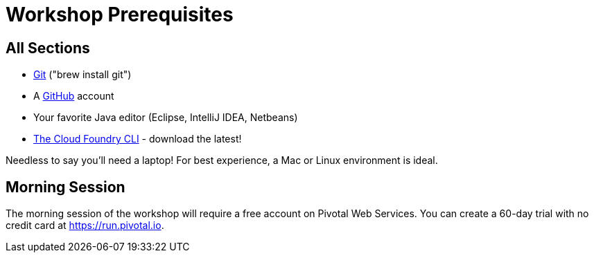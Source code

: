 = Workshop Prerequisites

== All Sections

- http://git-scm.com/downloads[Git] ("brew install git")
- A https://github.com[GitHub] account
- Your favorite Java editor (Eclipse, IntelliJ IDEA, Netbeans)
- https://github.com/cloudfoundry/cli/releases[The Cloud Foundry CLI] - download the latest!

Needless to say you'll need a laptop! For best experience, a Mac or Linux environment is ideal.

== Morning Session

The morning session of the workshop will require a free account on Pivotal Web Services.
You can create a 60-day trial with no credit card at https://run.pivotal.io.
